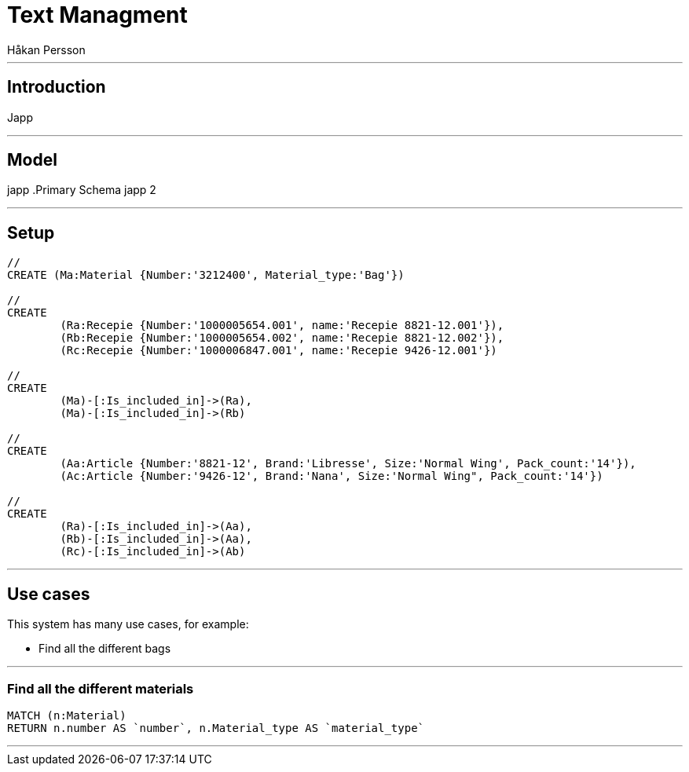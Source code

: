 = Text Managment
:neo4j-version: 2.3.0
:author: Håkan Persson

'''
[[introduction]]
== Introduction
Japp

'''
[[model]]
== Model
japp
.Primary Schema
japp 2

'''
[[setup]]
== Setup

//hide
//setup
[source, cypher]
----
//
CREATE (Ma:Material {Number:'3212400', Material_type:'Bag'})

//
CREATE
	(Ra:Recepie {Number:'1000005654.001', name:'Recepie 8821-12.001'}),
	(Rb:Recepie {Number:'1000005654.002', name:'Recepie 8821-12.002'}),
	(Rc:Recepie {Number:'1000006847.001', name:'Recepie 9426-12.001'})

//
CREATE
	(Ma)-[:Is_included_in]->(Ra),
	(Ma)-[:Is_included_in]->(Rb)
	
//
CREATE  
	(Aa:Article {Number:'8821-12', Brand:'Libresse', Size:'Normal Wing', Pack_count:'14'}),
	(Ac:Article {Number:'9426-12', Brand:'Nana', Size:'Normal Wing", Pack_count:'14'})

//
CREATE
	(Ra)-[:Is_included_in]->(Aa),
	(Rb)-[:Is_included_in]->(Aa),
	(Rc)-[:Is_included_in]->(Ab)

----

//graph

'''
[[usecases]]
== Use cases
This system has many use cases, for example:

* Find all the different bags

'''
[[query1]]
=== Find all the different materials

[source, cypher]
----
MATCH (n:Material)
RETURN n.number AS `number`, n.Material_type AS `material_type`
----

//table

'''

